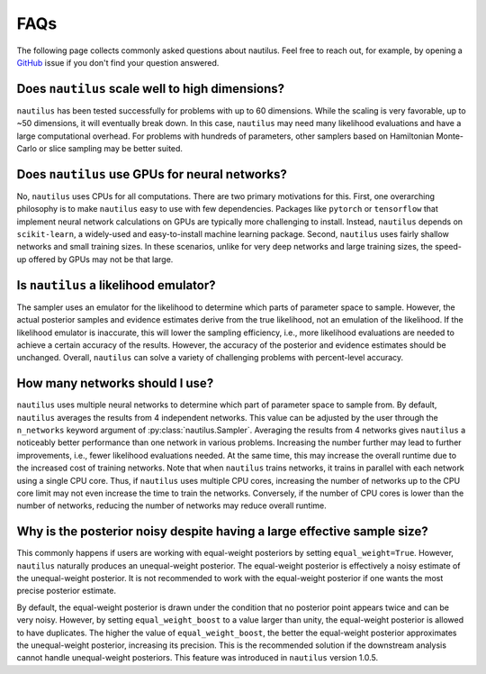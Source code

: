FAQs
====

The following page collects commonly asked questions about nautilus. Feel free to reach out, for example, by opening a `GitHub <https://github.com/johannesulf/nautilus/issues>`_ issue if you don't find your question answered.

Does ``nautilus`` scale well to high dimensions?
------------------------------------------------

``nautilus`` has been tested successfully for problems with up to 60 dimensions. While the scaling is very favorable, up to ~50 dimensions, it will eventually break down. In this case, ``nautilus`` may need many likelihood evaluations and have a large computational overhead. For problems with hundreds of parameters, other samplers based on Hamiltonian Monte-Carlo or slice sampling may be better suited.

Does ``nautilus`` use GPUs for neural networks?
-----------------------------------------------

No, ``nautilus`` uses CPUs for all computations. There are two primary motivations for this. First, one overarching philosophy is to make ``nautilus`` easy to use with few dependencies. Packages like ``pytorch`` or ``tensorflow`` that implement neural network calculations on GPUs are typically more challenging to install. Instead, ``nautilus`` depends on ``scikit-learn``, a widely-used and easy-to-install machine learning package. Second, ``nautilus`` uses fairly shallow networks and small training sizes. In these scenarios, unlike for very deep networks and large training sizes, the speed-up offered by GPUs may not be that large.

Is ``nautilus`` a likelihood emulator?
--------------------------------------

The sampler uses an emulator for the likelihood to determine which parts of parameter space to sample. However, the actual posterior samples and evidence estimates derive from the true likelihood, not an emulation of the likelihood. If the likelihood emulator is inaccurate, this will lower the sampling efficiency, i.e., more likelihood evaluations are needed to achieve a certain accuracy of the results. However, the accuracy of the posterior and evidence estimates should be unchanged. Overall, ``nautilus`` can solve a variety of challenging problems with percent-level accuracy.

How many networks should I use?
-------------------------------

``nautilus`` uses multiple neural networks to determine which part of parameter space to sample from. By default, ``nautilus`` averages the results from 4 independent networks. This value can be adjusted by the user through the ``n_networks`` keyword argument of :py:class:`nautilus.Sampler`. Averaging the results from 4 networks gives ``nautilus`` a noticeably better performance than one network in various problems. Increasing the number further may lead to further improvements, i.e., fewer likelihood evaluations needed. At the same time, this may increase the overall runtime due to the increased cost of training networks. Note that when ``nautilus`` trains networks, it trains in parallel with each network using a single CPU core. Thus, if ``nautilus`` uses multiple CPU cores, increasing the number of networks up to the CPU core limit may not even increase the time to train the networks. Conversely, if the number of CPU cores is lower than the number of networks, reducing the number of networks may reduce overall runtime.

Why is the posterior noisy despite having a large effective sample size?
------------------------------------------------------------------------

This commonly happens if users are working with equal-weight posteriors by setting ``equal_weight=True``. However, ``nautilus`` naturally produces an unequal-weight posterior. The equal-weight posterior is effectively a noisy estimate of the unequal-weight posterior. It is not recommended to work with the equal-weight posterior if one wants the most precise posterior estimate.

By default, the equal-weight posterior is drawn under the condition that no posterior point appears twice and can be very noisy. However, by setting ``equal_weight_boost`` to a value larger than unity, the equal-weight posterior is allowed to have duplicates. The higher the value of ``equal_weight_boost``, the better the equal-weight posterior approximates the unequal-weight posterior, increasing its precision. This is the recommended solution if the downstream analysis cannot handle unequal-weight posteriors. This feature was introduced in ``nautilus`` version 1.0.5.
